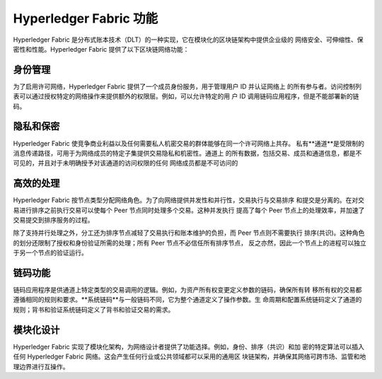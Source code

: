 Hyperledger Fabric 功能
==================================

Hyperledger Fabric 是分布式账本技术（DLT）的一种实现，它在模块化的区块链架构中提供企业级的
网络安全、可伸缩性、保密性和性能。Hyperledger Fabric 提供了以下区块链网络功能：

身份管理
-------------------

为了启用许可网络，Hyperledger Fabric 提供了一个成员身份服务，用于管理用户 ID 并认证网络上
的所有参与者。访问控制列表可以通过授权特定的网络操作来提供额外的权限层。例如，可以允许特定的用
户 ID 调用链码应用程序，但是不能部署新的链码。

隐私和保密
---------------------------

Hyperledger Fabric 使竞争商业利益以及任何需要私人机密交易的群体能够在同一个许可网络上共存。
私有**通道**是受限制的消息传递路径，可用于为网络成员的特定子集提供交易隐私和机密性。通道上
的所有数据，包括交易、成员和通道信息，都是不可见的，并且对于未明确授予对该通道的访问权限的任何
网络成员都是不可访问的

高效的处理
--------------------

Hyperledger Fabric 按节点类型分配网络角色。为了向网络提供并发性和并行性，交易执行与交易排序
和提交是分离的。在对交易进行排序之前执行交易可以使每个 Peer 节点同时处理多个交易。这种并发执行
提高了每个 Peer 节点上的处理效率，并加速了交易提交到排序服务的过程。

除了支持并行处理之外，分工还为排序节点减轻了交易执行和账本维护的负担，而 Peer 节点则不需要执行
排序(共识)。这种角色的划分还限制了授权和身份验证所需的处理；所有 Peer 节点不必信任所有排序节点，
反之亦然，因此一个节点上的进程可以独立于另一个节点的验证运行。

链码功能
-----------------------

链码应用程序是供通道上特定类型的交易调用的逻辑。例如，为资产所有权变更定义参数的链码，确保所有转
移所有权的交易都遵循相同的规则和要求。**系统链码**与一般链码不同，它为整个通道定义了操作参数。生
命周期和配置系统链码定义了通道的规则；背书和验证系统链码定义了背书和验证交易的需求。

模块化设计
--------------

Hyperledger Fabric 实现了模块化架构，为网络设计者提供了功能选择。例如，身份、排序（共识）和加
密的特定算法可以插入任何 Hyperledger Fabric 网络。这会产生任何行业或公共领域都可以采用的通用区
块链架构，并确保其网络可跨市场、监管和地理边界进行互操作。

.. Licensed under Creative Commons Attribution 4.0 International License
   https://creativecommons.org/licenses/by/4.0/
